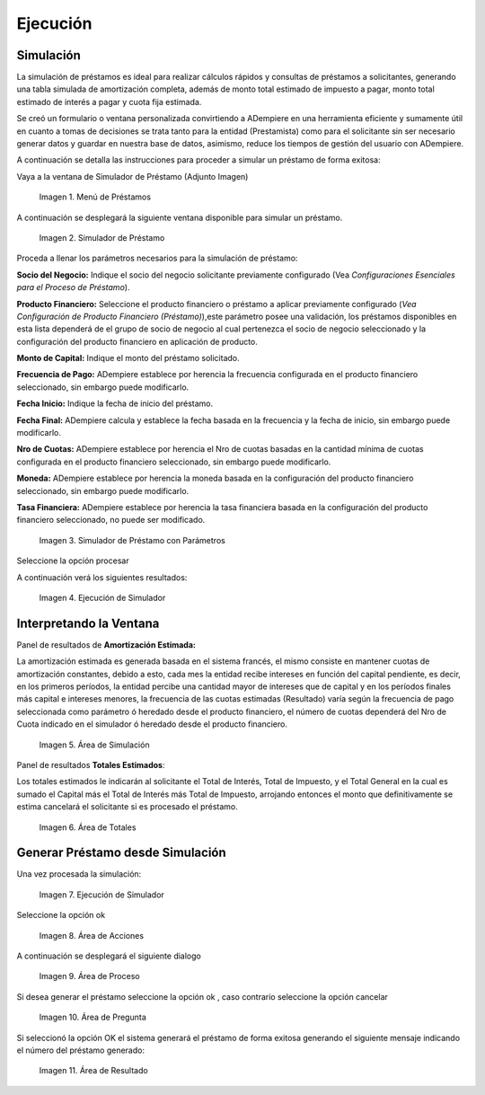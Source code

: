 .. |Menú de Préstamos| image:: resources/loan-menu.png
.. |Simulador de Préstamo| image:: resources/loan-simulator-clean.png
.. |Simulador de Préstamo con Parámetros| image:: resources/loan-simulator-filled.png
.. |Ejecución de Simulador| image:: resources/loan-simulator-run.png
.. |Área de Simulación| image:: resources/loan-simulator-run-simulation-area.png
.. |Área de Totales| image:: resources/loan-simulator-run-total-area.png
.. |text| image:: resources/loan-run-icon.png
.. |Ok| image:: resources/loan-ok-icon.png
.. |Cancelar| image:: resources/loan-cancel-icon.png
.. |Área de Acciones| image:: resources/loan-simulator-run-action-area.png
.. |Área de Proceso| image:: resources/loan-simulator-ask-area.png
.. |Área de Pregunta| image:: resources/loan-simulator-ask-dialog-area.png
.. |Área de Resultado| image:: resources/loan-simulator-result-area.png

.. _documento/ejecución:

Ejecución
=========

Simulación
----------

La simulación de préstamos es ideal para realizar cálculos rápidos y consultas de préstamos a solicitantes, generando una tabla simulada de amortización completa, además de monto total estimado de impuesto a pagar, monto total estimado de interés a pagar y cuota fija estimada.

Se creó un formulario o ventana personalizada convirtiendo a ADempiere en una herramienta eficiente y sumamente útil en cuanto a tomas de decisiones se trata tanto para la entidad (Prestamista) como para el solicitante sin ser necesario generar datos y guardar en nuestra base de datos, asimismo, reduce los tiempos de gestión del usuario con ADempiere.

A continuación se detalla las instrucciones para proceder a simular un préstamo de forma exitosa:

Vaya a la ventana de Simulador de Préstamo (Adjunto Imagen)


 |Menú de Préstamos|

 Imagen 1. Menú de Préstamos


A continuación se desplegará la siguiente ventana disponible para
simular un préstamo.

 |Simulador de Préstamo|

 Imagen 2. Simulador de Préstamo


Proceda a llenar los parámetros necesarios para la simulación de préstamo:

**Socio del Negocio:** Indique el socio del negocio solicitante previamente configurado (Vea *Configuraciones Esenciales para el Proceso de Préstamo*).

**Producto Financiero:** Seleccione el producto financiero o préstamo a aplicar previamente configurado (*Vea Configuración de Producto Financiero (Préstamo)*),este parámetro posee una validación, los préstamos disponibles en esta lista dependerá de el grupo de socio de negocio al cual pertenezca el socio de negocio seleccionado y la configuración del producto financiero en aplicación de producto.

**Monto de Capital:** Indique el monto del préstamo solicitado.

**Frecuencia de Pago:** ADempiere establece por herencia la frecuencia configurada en el producto financiero seleccionado, sin embargo puede modificarlo.

**Fecha Inicio:** Indique la fecha de inicio del préstamo.

**Fecha Final:** ADempiere calcula y establece la fecha basada en la frecuencia y la fecha de inicio, sin embargo puede modificarlo.

**Nro de Cuotas:** ADempiere establece por herencia el Nro de cuotas basadas en la cantidad mínima de cuotas configurada en el producto financiero seleccionado, sin embargo puede modificarlo.

**Moneda:** ADempiere establece por herencia la moneda basada en la configuración del producto financiero seleccionado, sin embargo puede modificarlo.

**Tasa Financiera:** ADempiere establece por herencia la tasa financiera basada en la configuración del producto financiero seleccionado, no puede ser modificado.

 |Simulador de Préstamo con Parámetros|

 Imagen 3. Simulador de Préstamo con Parámetros


Seleccione la opción procesar |text|

A continuación verá los siguientes resultados:


 |Ejecución de Simulador|
 
 Imagen 4. Ejecución de Simulador


Interpretando la Ventana
------------------------

Panel de resultados de **Amortización Estimada:**

La amortización estimada es generada basada en el sistema francés, el mismo consiste en mantener cuotas de amortización constantes, debido a esto, cada mes la entidad recibe intereses en función del capital pendiente, es decir, en los primeros períodos, la entidad percibe una cantidad mayor de intereses que de capital y en los períodos finales más capital e intereses menores, la frecuencia de las cuotas estimadas (Resultado) varía según la frecuencia de pago seleccionada como parámetro ó heredado desde el producto financiero, el número de cuotas dependerá del Nro de Cuota indicado en el simulador ó heredado desde el producto financiero.

 |Área de Simulación|

 Imagen 5. Área de Simulación


Panel de resultados **Totales Estimados**:

Los totales estimados le indicarán al solicitante el Total de Interés, Total de Impuesto, y el Total General en la cual es sumado el Capital más el Total de Interés más Total de Impuesto, arrojando entonces el monto que definitivamente se estima cancelará el solicitante si es procesado el préstamo.

 |Área de Totales|
 
 Imagen 6. Área de Totales


Generar Préstamo desde Simulación
---------------------------------

Una vez procesada la simulación:

 |Ejecución de Simulador|

 Imagen 7. Ejecución de Simulador


Seleccione la opción ok |Ok|

 |Área de Acciones|

 Imagen 8. Área de Acciones


A continuación se desplegará el siguiente dialogo

 |Área de Proceso|

 Imagen 9. Área de Proceso

Si desea generar el préstamo seleccione la opción ok |Ok|, caso contrario seleccione la opción cancelar |Cancelar|

 |Área de Pregunta|

 Imagen 10. Área de Pregunta

Si seleccionó la opción OK el sistema generará el préstamo de forma exitosa generando el siguiente mensaje indicando el número del préstamo generado:

 |Área de Resultado| 

 Imagen 11. Área de Resultado
